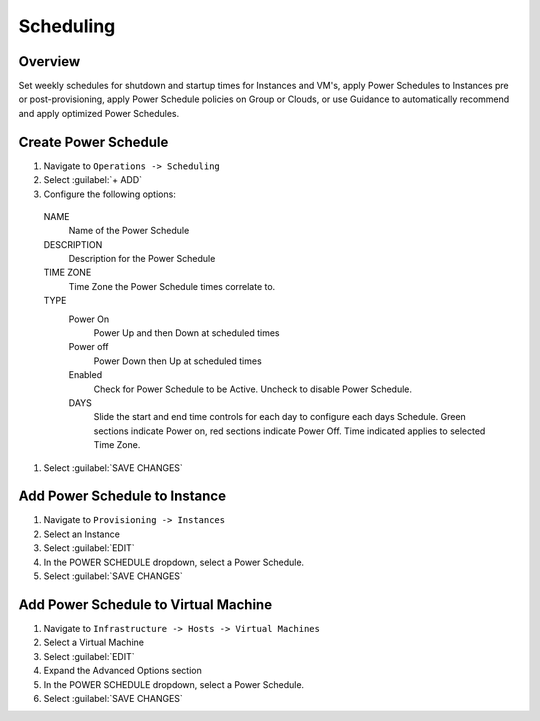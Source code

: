 Scheduling
==========

Overview
--------

Set weekly schedules for shutdown and startup times for Instances and VM's, apply Power Schedules to Instances pre or post-provisioning, apply Power Schedule policies on Group or Clouds, or use Guidance to automatically recommend and apply optimized Power Schedules.

Create Power Schedule
---------------------

#. Navigate to ``Operations -> Scheduling``
#. Select :guilabel:`+ ADD`
#. Configure the following options:

  NAME
    Name of the Power Schedule
  DESCRIPTION
    Description for the Power Schedule
  TIME ZONE
    Time Zone the Power Schedule times correlate to.
  TYPE
    Power On
      Power Up and then Down at scheduled times
    Power off
      Power Down then Up at scheduled times
    Enabled
      Check for Power Schedule to be Active. Uncheck to disable Power Schedule.
    DAYS
      Slide the start and end time controls for each day to configure each days Schedule. Green sections indicate Power on, red sections indicate Power Off. Time indicated applies to selected Time Zone.

  .. image:: /images/operations/powerSchedule.png

#. Select :guilabel:`SAVE CHANGES`

Add Power Schedule to Instance
------------------------------

#. Navigate to ``Provisioning -> Instances``
#. Select an Instance
#. Select :guilabel:`EDIT`
#. In the POWER SCHEDULE dropdown, select a Power Schedule.
#. Select :guilabel:`SAVE CHANGES`

Add Power Schedule to Virtual Machine
-------------------------------------

#. Navigate to ``Infrastructure -> Hosts -> Virtual Machines``
#. Select a Virtual Machine
#. Select :guilabel:`EDIT`
#. Expand the Advanced Options section
#. In the POWER SCHEDULE dropdown, select a Power Schedule.
#. Select :guilabel:`SAVE CHANGES`
